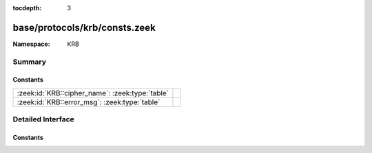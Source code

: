 :tocdepth: 3

base/protocols/krb/consts.zeek
==============================
.. zeek:namespace:: KRB


:Namespace: KRB

Summary
~~~~~~~
Constants
#########
=============================================== =
:zeek:id:`KRB::cipher_name`: :zeek:type:`table` 
:zeek:id:`KRB::error_msg`: :zeek:type:`table`   
=============================================== =


Detailed Interface
~~~~~~~~~~~~~~~~~~
Constants
#########
.. zeek:id:: KRB::cipher_name

   :Type: :zeek:type:`table` [:zeek:type:`count`] of :zeek:type:`string`
   :Default:

   ::

      {
         [2] = "des-cbc-md4",
         [9] = "dsaWithSHA1-CmsOID",
         [17] = "aes128-cts-hmac-sha1-96",
         [11] = "sha1WithRSAEncryption-CmsOID",
         [14] = "rsaES-OAEP-ENV-OID",
         [24] = "rc4-hmac-exp",
         [1] = "des-cbc-crc",
         [7] = "des3-cbc-sha1",
         [15] = "des-ede3-cbc-Env-OID",
         [23] = "rc4-hmac",
         [5] = "des3-cbc-md5",
         [25] = "camellia128-cts-cmac",
         [10] = "md5WithRSAEncryption-CmsOID",
         [65] = "subkey-keymaterial",
         [3] = "des-cbc-md5",
         [12] = "rc2CBC-EnvOID",
         [13] = "rsaEncryption-EnvOID",
         [18] = "aes256-cts-hmac-sha1-96",
         [16] = "des3-cbc-sha1-kd",
         [26] = "camellia256-cts-cmac"
      }


.. zeek:id:: KRB::error_msg

   :Type: :zeek:type:`table` [:zeek:type:`count`] of :zeek:type:`string`
   :Default:

   ::

      {
         [19] = "KDC_ERR_SERVICE_REVOKED",
         [10] = "KDC_ERR_CANNOT_POSTDATE",
         [3] = "KDC_ERR_BAD_PVNO",
         [50] = "KRB_AP_ERR_INAPP_CKSUM",
         [69] = "KRB_AP_ERR_USER_TO_USER_REQUIRED",
         [47] = "KRB_AP_ERR_BADDIRECTION",
         [27] = "KDC_ERR_MUST_USE_USER2USER",
         [67] = "KRB_AP_ERR_NO_TGT",
         [70] = "KDC_ERR_CANT_VERIFY_CERTIFICATE",
         [6] = "KDC_ERR_C_PRINCIPAL_UNKNOWN",
         [66] = "KDC_ERR_CERTIFICATE_MISMATCH",
         [20] = "KDC_ERR_TGT_REVOKED",
         [51] = "KRB_AP_PATH_NOT_ACCEPTED",
         [25] = "KDC_ERR_PREAUTH_REQUIRED",
         [37] = "KRB_AP_ERR_SKEW",
         [31] = "KRB_AP_ERR_BAD_INTEGRITY",
         [63] = "KDC_ERROR_KDC_NOT_TRUSTED",
         [28] = "KDC_ERR_PATH_NOT_ACCEPTED",
         [68] = "KDC_ERR_WRONG_REALM",
         [9] = "KDC_ERR_NULL_KEY",
         [11] = "KDC_ERR_NEVER_VALID",
         [40] = "KRB_AP_ERR_MSG_TYPE",
         [41] = "KRB_AP_ERR_MODIFIED",
         [46] = "KRB_AP_ERR_MUT_FAIL",
         [5] = "KDC_ERR_S_OLD_MAST_KVNO",
         [49] = "KRB_AP_ERR_BADSEQ",
         [45] = "KRB_AP_ERR_NOKEY",
         [8] = "KDC_ERR_PRINCIPAL_NOT_UNIQUE",
         [17] = "KDC_ERR_TRTYPE_NOSUPP",
         [48] = "KRB_AP_ERR_METHOD",
         [33] = "KRB_AP_ERR_TKT_NYV",
         [24] = "KDC_ERR_PREAUTH_FAILED",
         [23] = "KDC_ERR_KEY_EXPIRED",
         [26] = "KDC_ERR_SERVER_NOMATCH",
         [0] = "KDC_ERR_NONE",
         [39] = "KRB_AP_ERR_BADVERSION",
         [16] = "KDC_ERR_PADATA_TYPE_NOSUPP",
         [34] = "KRB_AP_ERR_REPEAT",
         [38] = "KRB_AP_ERR_BADADDR",
         [18] = "KDC_ERR_CLIENT_REVOKED",
         [35] = "KRB_AP_ERR_NOT_US",
         [42] = "KRB_AP_ERR_BADORDER",
         [71] = "KDC_ERR_INVALID_CERTIFICATE",
         [74] = "KDC_ERR_REVOCATION_STATUS_UNAVAILABLE",
         [7] = "KDC_ERR_S_PRINCIPAL_UNKNOWN",
         [15] = "KDC_ERR_SUMTYPE_NOSUPP",
         [36] = "KRB_AP_ERR_BADMATCH",
         [62] = "KDC_ERROR_CLIENT_NOT_TRUSTED",
         [4] = "KDC_ERR_C_OLD_MAST_KVNO",
         [44] = "KRB_AP_ERR_BADKEYVER",
         [52] = "KRB_ERR_RESPONSE_TOO_BIG",
         [1] = "KDC_ERR_NAME_EXP",
         [64] = "KDC_ERROR_INVALID_SIG",
         [22] = "KDC_ERR_SERVICE_NOTYET",
         [72] = "KDC_ERR_REVOKED_CERTIFICATE",
         [14] = "KDC_ERR_ETYPE_NOSUPP",
         [73] = "KDC_ERR_REVOCATION_STATUS_UNKNOWN",
         [76] = "KDC_ERR_KDC_NAME_MISMATCH",
         [21] = "KDC_ERR_CLIENT_NOTYET",
         [29] = "KDC_ERR_SVC_UNAVAILABLE",
         [13] = "KDC_ERR_BADOPTION",
         [75] = "KDC_ERR_CLIENT_NAME_MISMATCH",
         [2] = "KDC_ERR_SERVICE_EXP",
         [32] = "KRB_AP_ERR_TKT_EXPIRED",
         [60] = "KRB_ERR_GENERIC",
         [12] = "KDC_ERR_POLICY",
         [61] = "KRB_ERR_FIELD_TOOLONG",
         [65] = "KDC_ERR_KEY_TOO_WEAK"
      }



